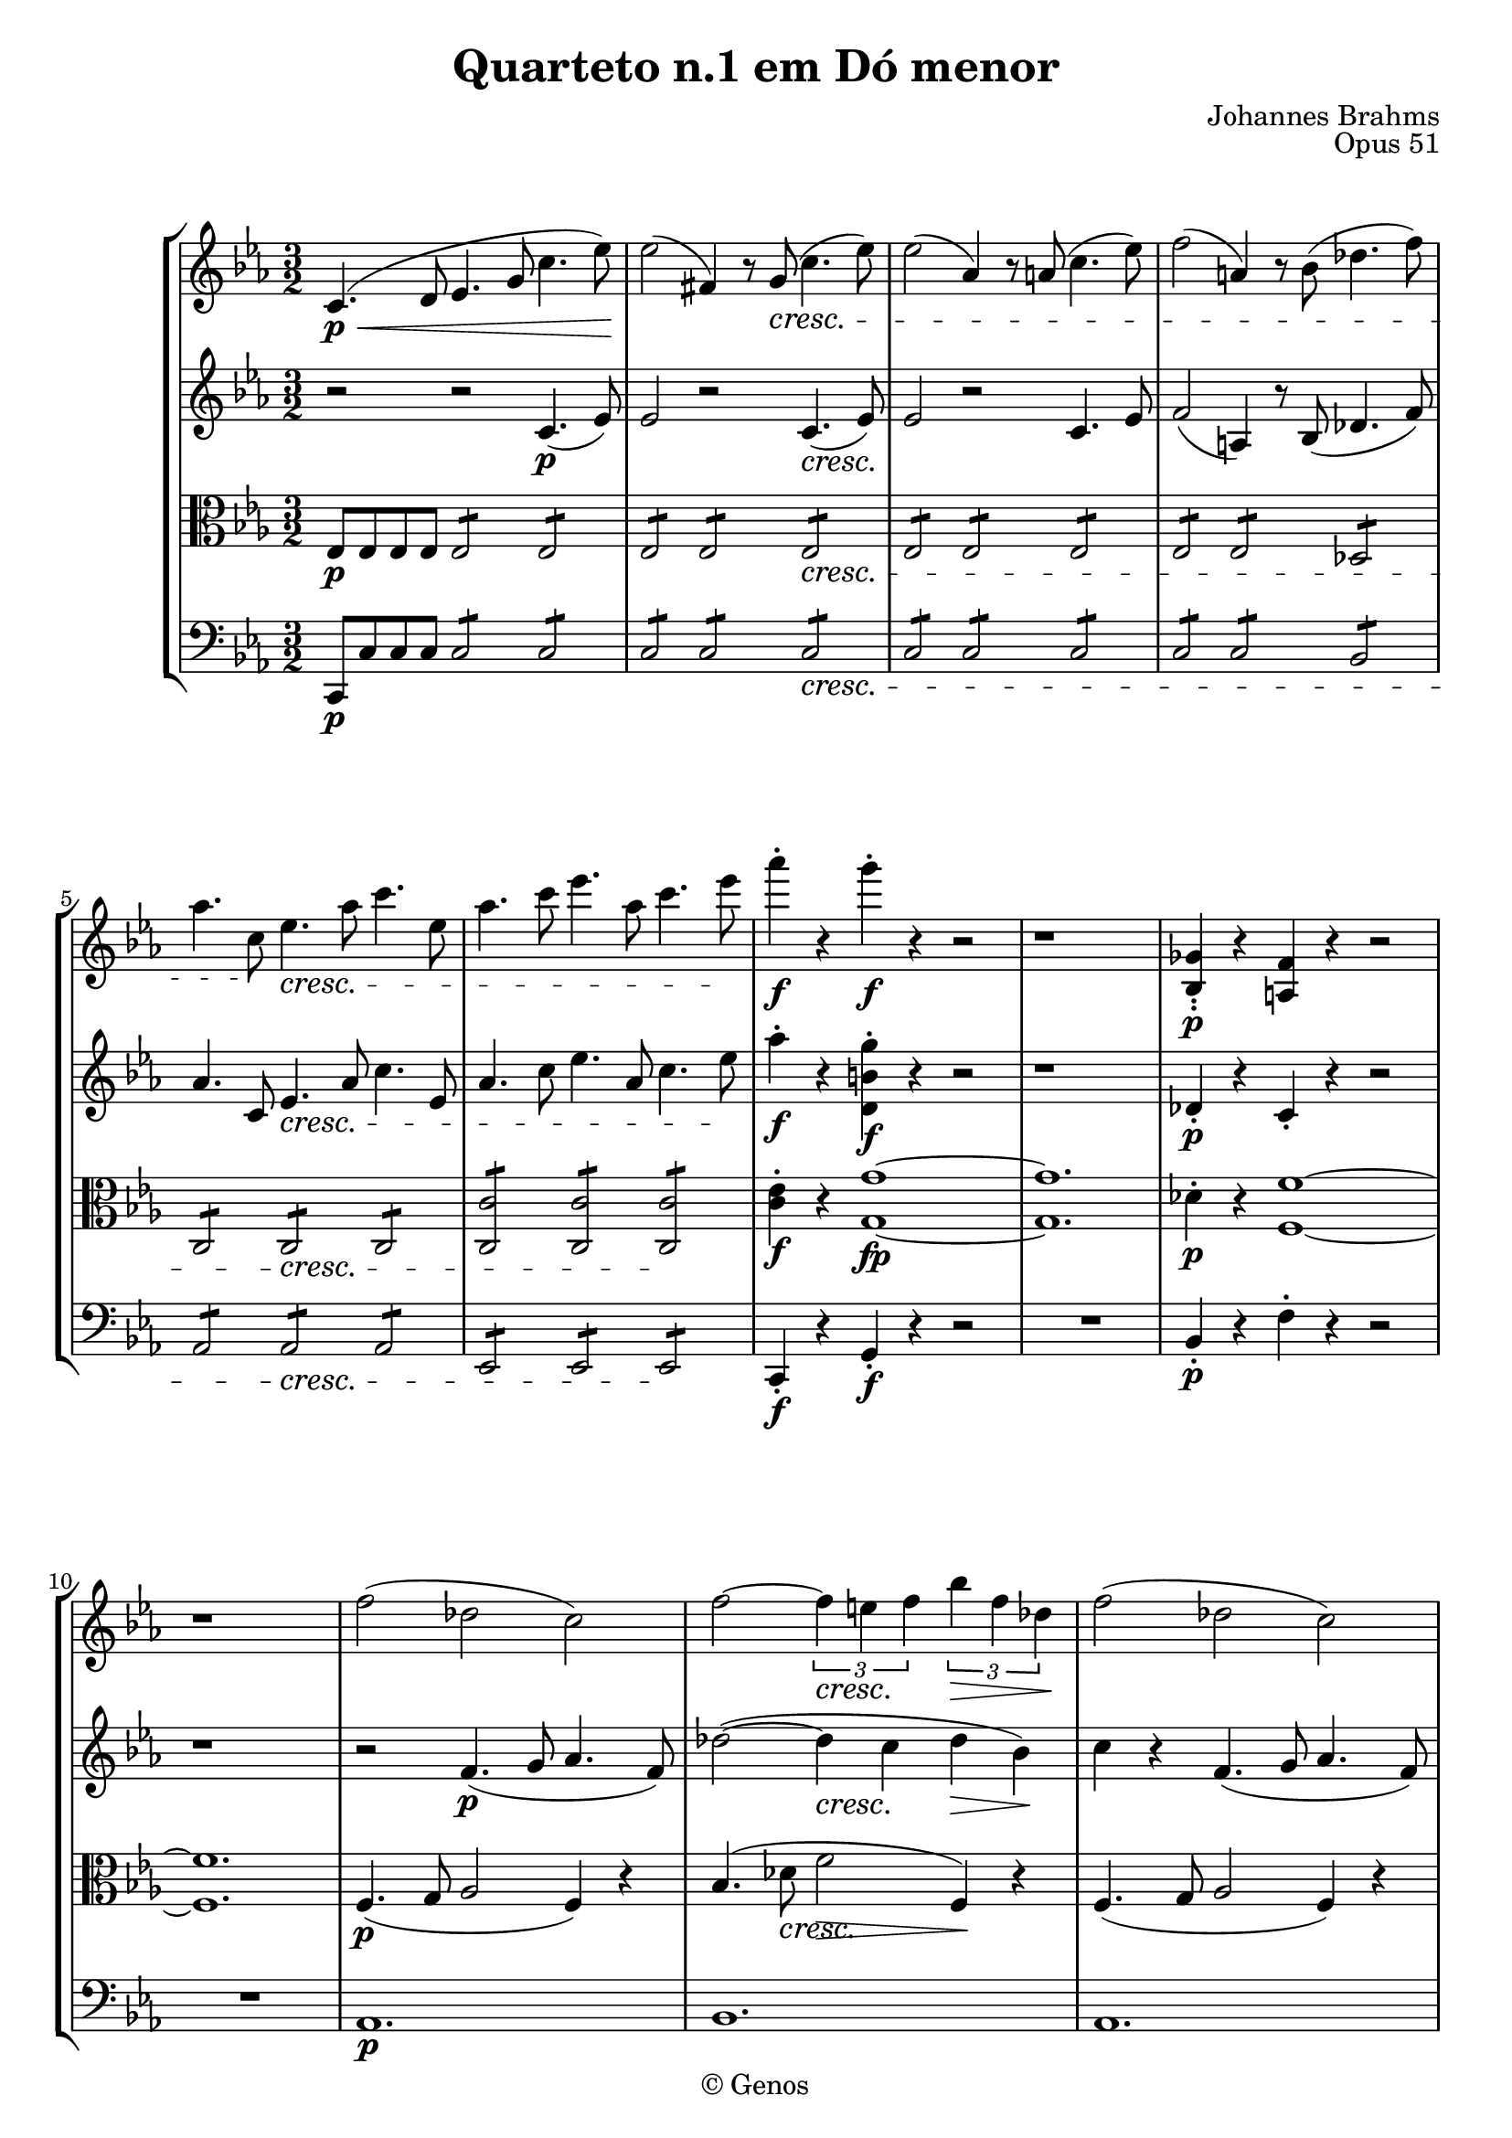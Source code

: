 \version "2.12.0"

%% comandos

%% para pizzicato use \pizz, para arco \arco
pizz = ^\markup{\italic{pizz.}}
arco = ^\markup{\italic{arco}}

global = {
  %% aqui as configurações globais (andamento, compasso, etc)
  \key c \minor
  \time 3/2
  \repeat volta 2 {
    s1*3/2*31
    \mark \default
    s1*3/2*26
    \mark \default
    s1*3/2*22
  }
  \alternative {
    {
      %% casa 1:
      s1*3/2*3
    }
    %% casa 2:
    {
      s1*3/2
    }
  }
  s1*3/2*3
  \bar "||"
  \key c \major
  s1*3/2*25
  \bar "||"
  \key e \major
  s1*3/2*21
  \bar "||"
  \key c \minor
  s1*3/2*40
  \mark \default
  s1*3/2*24
  \mark \default
  s1*3/2*30
  \bar "||"
  \time 2/2
  s1*2/2*37
  \bar "|."
}

violinoum= { 
  \relative c' {

    c4. \p \< (d8 ees4. g8 c4. ees8) \!
    ees2 (fis,4) r8 \crescTextCresc g \< (c4. ees8)
    ees2 (aes,4) r8 a (c4. ees8)
    f2 (a,4) r8 bes (des4. f8)
    aes4. c,8 \! ees4. \< aes8 c4. ees,8 
    aes4. c8 ees4. aes,8 c4. ees8 \!
                                %7	
    aes4-. \f r4  g-. \f r4 r2  
    r1 s2
    <bes,,,-. ges'-.>4 \p r4 <a f'>4 r4 r2 
    r1 s2
    f''2 (des c)
    f2 ~ \times 2/3 {f4 \< e f \!} \times 2/3 {bes4 \> f des \!}
    f2 (des c)
    f2 ~ \times 2/3 {f4 \< e f \!} \times 2/3 {d'4 \> b f \!}	%15
    e1. \p 
    (f1.
    e1. 
    ees1. 
    d2) r2 r2
    r1 s2 
    r1 s2
                                %22
    r2 r2 r8 aes, g b
    c \< d ees fis g b c d ees g b c \!
    ees-. \f ees,-. ees-. ees'-. ees ees, ees ees' ees ees, ees ees'
    ees ees, ees ees' ees ees, ees ees' \crescTextCresc ees \< ees, ees ees'
    des des, des des' des des, des des' des des, des des'
                                %27 
    c ees, ees c' c ees, ees c' c ees, ees c' 
    ces ees, ees ces' ces ees, ees ces' ces ees, ees ces' 
    <ces-. ees,>4 r8 g, bes4. ees8 g4. bes,8
    ees4. ges8 bes4. ees,8 ges4. bes8 
    ees4-. \f r4 d4-. r4 r4 r8 bes
                                %32	
    ges'4-. r4 f-. r4 r2
    r1 s2
    r4 bes,-. \p (r4 ges-. r4 ees-.)
    r8 d d ees f2 \< ~ (f8 \> ges \!) ges f 
    r8 ees ees f ges2 \< ~ (ges8 \> bes \!) bes aes
                                %37	
    r4 ges \< (bes ees des ges) 
    f (ees des ees des ces) \!
    bes \f (ges) ees (ces) bes' (ges) 
    ees (ces) bes' \> \((f) ees (c)\) \!
    bes8-. \p (aes-.) aes-. d-. d-. ces-. ces-. f-. f-. d-. d-. aes'-.
                                %42
    aes d, d ges ges ees ees bes' bes ges ges ees'
    ees4 (fes-.) (r des-. r bes-.)
    r ees-. (r ces-. r aes-.)
    r8  a \p a gis fis2 ~ (fis8 eis) eis fis
    r8 a a gis fis2 ~ (fis8 eis) eis fis
                                %47
    r8 \crescTextCresc cis'\< cis b a2 ~ a8 gis gis a \!		
    r8 \< cis cis b b a a gis gis a a gis \!
    gis-. \f a-. a-. gis-. gis a a gis gis a a gis
    gis a a gis gis a a gis gis a a gis
    gis a a gis gis a a gis gis \< a a gis
                                %52
    gis a a gis gis a a gis gis a a bes \!
    << {<bes bes,>2. d,,8 f f bes bes d} \\ \stemUp {d,4 \f} >> \stemNeutral
    d'8 f f bes bes4. (ees,8)  aes4. (ees8)
    aes4. (d,8) g4. (ees8) ces4. (aes8)
    g4. (bes8) ges4. (bes8) f bes bes d
                                %57		
    d f f bes bes4 d,,8 f f bes bes d 
    d f f bes bes4 ees4.-> (c8) aes4 ~
    (aes8 f) d'4. (bes8) g4. (ees8) c'4 ~
    (c8 aes) c4. (aes8) f4. (c8) aes4 ~ 
    (aes8 f) ees4 r2 r2
                                %62
    r2 r2 c' \p 
    (bes2. a4 bes) ees
    (c bes2 a4 bes4) ees ~
    (ees8 d ees a,) ~ a bes (ees g ~ g fis \< g) d ~
    d ees (a c ~ c) a (bes ees ~ ees cis d) g ~ \!
                                %67
    g e (f d ees \> c aes ees c aes ees c) \! 
    b \p (c d c ees aes c ees) d (ees f ees 
    bes' g aes f ges ees c a ges ees d c)
    bes (a gis a c ees ges c) bes (a gis a
    ees' g, ees g) f' (ees d ees g ees g, ees)
                                %72
    f (ees d ees ees' g, ees) g (f' ees d ees 
    g ees g, ees) f \< (ees d ees bes'2) ~ \!
    bes4 \> (aes g2 \! f2) 
    ees r2 r2 
    r1 s2
    r2 r2 bes'\< ~ 
    (bes4 \! \>  a g2 \! f)
                                %79
    ees r2 r2 
    r1 s2
    r2 r g ~ 
    (g4 f ees2 d)
    r2 r aes' \p ~
    aes2. (b4 c2 ~ 
    c4 d e2. gis4
    a2. b4 c2) ~ \key c \major
                                %84	
    c8 \p (a c a \repeat "tremolo" 2 {c8 a8} \repeat "tremolo" 2 {c8 a8)} 
    \repeat "tremolo" 2 {c8 (a8} \repeat "tremolo" 2 {c8 a8} \repeat "tremolo" 2 {c8 a8)} 
    \repeat "tremolo" 2 {d8 (bes8)} \repeat "tremolo" 2 {bes8 (f8)} \repeat "tremolo" 2 {f8 (d8)}
    \repeat "tremolo" 2 {f8 (d8} \repeat "tremolo" 2 {e8 c8} \repeat "tremolo" 2 {d8 b8)}
    a4. \< (b8 c4. e8 a4. c8) \!
    \crescTextCresc c2 \< (ees,4) r4 r2
                                %90	       
    bes4. (c8 d4. f8 bes4. d8) 
    f2-. e-. <gis,-. b, e,> 
    <a-. c, e,>4 \! \f r e4. c8 a4 r4     
                                %adicionar o marc.
    a'4. b8 c4 r a,4. b8 
    c4 r4 r2 r2 
    <g'-. c, e,>4. e8 c2 << {<b f'>2} \\ \stemUp {d,4} >> \stemNeutral
                                %96
    r e'4-. \p (r des-. r bes-.)
    r a'4-. (r f-. r e-.)
    r8 dis dis  \< e fis2 \! \> ~ (fis8 c) \! c  b
    r8 a a  \< b c2 \! \> ~ (c8 a) \! a  fis
    r2 b4. \f g8 e4 r4
                                %adicionar o marc.
                                %101
    g'1  \f a2 
    b4 r r2 r
    d4. b8 g2 c
    r4 b4-. \p (r aes-. r f-.)
    r e'4-. (r c-. r b-.) 
    r8 ais ais  \< b cis2 \! \> ~ (cis8 g) \! g  fis
                                %107		
    r8 e e  \< fis g2 \! \> ~ (g8 e) \! e  cis
    R1*3/2
    r8 f f  \< g aes2 \! \> ~ (aes8 f) \! f  d
    R1*3/2
                                %111
    r8 fis fis  \< gis a2 \! \> ~ (a8 fis) \! fis  dis \key e \major
    R1*3/2	
    a4. \p (\crescTextCresc b8 \< cis4. e8 a4. cis8)
    r8 fis \f fis   gis a2 ~ (a8 fis)  fis  d 
                                %115		
    r8 bis bis cis dis2   ~ (dis8 a)  a  gis 
    r8 fis fis gis a2   ~ (a8 fis)  fis  d
    r8 bis bis cis dis2   ~ (dis8 a)  a  gis 
    r8 cis \f  cis bis r8 gis' gis fis fis d d cis
                                %119 
    r8 fis fis eis r8 cis' cis b b g g fis
    r8 a a gis r8 fis fis e r8 dis dis cis
    cis d d fis fis cis cis e e bis bis dis
    fis4. \f gis8 a2 r2
    b4. cis8 d2 r2
                                %124
    dis4. e8 eis4. fis8 fisis4. gis8
    gis2 ~ gis8 a a gis gis2 ~
    gis8 a  a gis gis2 ~ gis8 a a gis
    \crescTextCresc gis4. \< (a8) a4. (gis8) gis4. (a8)
    a4. \< (gis8) gis4. (b8) b4. (a8) 
                                %129
    a8-. \f fis-. fis-. e-. r4 a,,8 fis fis e r4
    a''8 e e d r4 a,8 e e d r4 
    a'''8 d, d cis r4 a,8 d, d cis r4 
    a'''8 cis, cis bis r4 a,8 cis, cis bis r4 \key ees \major
                                %133
    r2 c4. \p (d8 ees2)
    r2 c4. (d8 ees2)
    r2 c1 
    (d1 ees2) ~
    ees2 ~ ees4.  \< (aes8 c4. ees8 \!)
    \crescTextCresc ees2 \< (fis,4) r8 g (c4. ees8)
    ees2 (aes,4) r8 a8 (c4. ees8)
    
                                %140	
    f2 (a,4) r8 bes8 (des4. f8)
    aes4. c,8 ees4. aes8 c4. ees,8
    aes4. c8 ees4. aes,8 c4. ees8
    aes4-. \f r4 ees-. r4 r2
    R1*3/2
    <g,,-. b,>4 \p r4 <fis-. ais,>4 r4 r2	    	
    R1*3/2
    e4-. \pizz r4 d-. r4 r2 		
    R1*3/2
                                %149
    r4 fis r4 g r4 a
    r4 g r4 ees r4 d
    g'2 \arco (ees d)
                                %colocar espress. 			
    g ~ (\times 2/3 {g4 \< fis g \! } \times 2/3 {c4 \> g ees \!)} 
    g2 (ees d)
                                %colocar arco e espress. 			
    f ~ (\times 2/3 {f4 \< e f \! } \times 2/3 {d'4 \> b f \!)}
    e1. \p (
                                %156		
    f
    e
    \dimTextDim e,4. \> (f8 g2 e)
    f2  \> (a,1 \!)
    R1*3/2
    R1*3/2
    g'2 \p (\crescTextCresc e \< des)	
    c1 ~ (c8 des c e \<)
                                %161
    f g aes b c e f g aes b c f 
    d \f d, d d' d d, d d' c c, c c'
    ces ces, ces ces' ces ces, ces ces' bes \crescTextCresc bes, \< bes bes'
    bes bes, bes bes' bes bes, bes bes' ees ees, ees ees'
    des des, des des' des des, des des' des des, des des'
                                %169
    des des, des des' des des, des des' des des, des des'
    <des des,>4 r8 c,,8 ees4. aes8 c4. ees,8
    aes4. c8 ees4. aes,8 c4. ees8
    aes4-. r4 g-. r4 r4 r8 ees8
    c'4-. r4 b4-. r4 r2
    R1*3/2
                                %175    
    r4 g4-. \p ( r4 ees-. r4 c-.)
    r8 b b \< c d2 \> ~ (d8 ees \!) ees d
    r8 c c \< d ees2 \> ~ (ees8 g \!) g f
    r4 ees (g c \< bes ees)
    d (c bes c bes aes)
                                %180
    g \f (ees c aes) g'  
    (ees c aes)  g' \> (d c a)
    g8 \p (f)  f-. b-. b aes aes d d b b f'
    f b, b ees ees c c g' g ees ees c'
    c4 (des-.) (r bes-. r g-.)
                                %185
    r c-. (r aes-. r f-.)
    r8 ges \p ges f ees2 ~ (ees8 d) d ees
    r8 ges ges f ees2 ~ (ees8 d) d ees
    r8 \crescTextCresc bes' \< bes aes ges2 ~ (ges8 f) f ges
    r8 bes \< bes aes aes ges ges f f ges ges f \!
                                %190
    eis-. \f fis-. fis-. eis-. eis fis fis eis eis fis fis eis
    eis fis fis eis eis fis fis eis eis fis fis eis
    eis fis fis eis eis fis fis eis eis fis fis eis
    eis \< fis fis eis eis fis fis eis eis fis fis g \!
    << {<g b,>2. b,,8 d d g g b} \\ \stemUp {d,4 \f s4 s1} >> \stemNeutral
                                %atenção na linha acima
                                %195
    b'8 d d g g4. (c,8) f4. (c8)
    f4. (b,8) e4. (c8) aes4. (f8)
    e4. (g8) ees4. (g8) d g g b
    b d d g g4 b,,8 d d g g b
    b d d g g4 c4.-> (a8) f4 ~ 
                                %200
    (f8 d) b'4. (g8) e4. (c8) a'4 ~
    (a8 f) a4. (f8) d4. (a8) f4 ~
    (f8 d) c4 r2 r2
    r2 r2 a'2 \p 
                                %colocar o dolce
    (g2. fis4 g) c ~ 
                                %205	
    (c b c fis, g) c ~
    c8 (b c fis, ~ fis g c e ~ e dis e) b ~
    b (a fis' a ~ a \< fis g c ~ c ais b e) ~
    e (cis d b  c \p a f c a f d a)
    gis (a b a c f a c b c d c)
                                %210
    g' (e f d ees d a fis ees c b a)
    c ( ees fis a c ees fis a) g (fis eis fis
    c' e, c e) d' (c \< b c e c e, c \!)
    d (c b d c' e, c e) d' (c b c
    e c e, c) d (c b c g'2) ~ 
                                %215
    g4 \> (f e2 \! d)
    c2 r2 r2
    R1*3/2
    r2 r2 g'2 \< ~
    (g4 \> f \! e2 d2)
    c2 r2 r2
    R1*3/2
    r2 r2 g2 \p ~
                                %adicionar o piú		
    (g4 f ees2 d) \time 2/2
                                %224
    r4 \p des4-. (r4 bes4-.)
                                %adicionar crescendo ed agitato
    r4 aes'-. (r4 f4-.)
    r8 b b c d2 ~
    d8 \< ees ees f f g aes g
    r4 des4-. \p (\crescTextCresc r4 \< bes4-.)
    r4 aes'4-. (r4 f4-.)
    r8 b b c d2 ~
                                %231 
    d8 \< ees ees f f g aes g
    g2 \f g,
    c,4. d8 e g c e
    <a a,,>2 <c, a,>2
    f,4. g8 a c f a
    c4-. c \f (des c
    bes aes f des)
                                %238
    r4 c2 (ees,4)
    r4 aes'2 (b,4)
    r4 c (des c
    bes aes f des)
    r4 c2 (ees,4) 
    r4 aes'2 (b,4)
                                %244 ao 260 - À partir daqui cada linha representa os acordes ligados e estão escritos em "duas vozes".		
    r2 << {<c e,>2 ~ <c e,>4 b4 \rest 
            <c f,>2 ~ <c f,>4 b4 \rest 
            <des f,>2 ~ <des f,>4. ees8 \< f a des f \! e4 b,4 \rest
            <c e,>2 ~ <c e,>4 b4 \rest <c f,>2 ~ <c f,>4 b4 \rest 
            <des f,>2 ~ <des f,>4. ees8 \< f a des f \! e4 b,4 \rest 
            <c' e,>2 ~ \dimTextDim <c e,>4 \> b,4 \rest \!
            <g' c,>2 ~ <g c,>4 b,4 \rest 
            <c e,>2 ~ <c e,>4 b4 \rest 
            <g g,>2 ~ <g g,>4 b4 \rest 
            <e, g,>2 ~  <e g,>4 b'4 \rest 
            g,2 ~ g4 b'4 \rest  
            g,2 ~ g4 b'4 \rest  b2 \rest 
            << <c c'>1 ^\fermata { s4 \p s4\< s4\! \> s4\! } >> }
          \\ \stemUp { g,4 \fz s4 s2 
                       a4 \fz s4 s2 
                       aes4 \fz s4 s1 s2 
                       g4 \fz s4 s2 
                       a4 \fz s4 s2 
                       aes4 \fz s4 s1 s2 
                       g'4 \fz s4 s2 
                       e4 s4 s2 
                       g,4 s4 } >>
    
    
  }	
}

violinodois= { 
  \relative c' {
    
    r2 r2  c4. \p (ees8) 
    ees2 r2 \crescTextCresc c4. \< (ees8) \! 
    ees2 r2 c4. ees8
    f2 (a,4) r8 bes (des4. f8)
    aes4. c,8 ees4. \< aes8 c4. ees,8 
    aes4. c8 ees4. aes,8 c4. ees8 \!
                                %7	
    aes4-. \f r4  <g-. b, d,>4 \f r4 r2  
    r1 s2
    des,4-. \p r4 c4-. r4 r2 
    r1 s2
    r2 f4. \p (g8 aes4. f8)
    des'2  ~ (des4 \< c \! des \> bes \!)
    c r4 f,4. (g8 aes4. f8) 
    d'2 (cis4 \< d4 \! f \> b, \!)
                                %15
    c2 (aes g)
    c2 ( ~ \times 2/3 {c4 \< b c \!} \times 2/3 {f4 \> c aes ) \!}
                                %Ligadura de frase em quiálteras?		
    c2 (aes g)
    c2 ( ~ \times 2/3 {c4 \< b c \!} \times 2/3 {a'4 \> ees c ) \!}
    b2 (\dimTextDim g \> fis \!)
    r1 s2
    r1 s2
                                %22
    r2 r2 r8 aes, g b
    c d ees c g b c d ees g b c
    <c a'>2:8 <c a'>2:8 <c g'>2:8
    <c fis>2:8 <c fis>2:8  <c f>8 <c f>8 <c f>8 c'
    <c c,>2:8 <c c,>2:8 <bes bes,>2:8	 	  
                                %27
    <c, aes>2:8 <c aes>2:8 <c aes>2:8
    <ces aes>2:8 <ces aes>2:8 <ces aes>2:8
    <ces-. aes>4 r8 g, bes4. ees8 g4. bes,8
    ees4. ges8 bes4. ees,8 ges4. bes8 
    ees4-. \f r4 d4-. r4 r4 r8 bes 
                                %32	
    <ges-. ees'>4 r <f-. d'> r4 r2
    r4 ces'-.  \p (r aes-. r f)
    r4  ges-. (r4 ees-. r4 c-.)
    r8 f f ges aes2 \< ~ (aes8 \> bes \!) bes aes 
    r8 ges ges aes bes2 \< ~ (bes8 \> ges \!) ges f
                                %37	
    r4 ees2 \< (bes'4 ges' bes) 
    aes (ges) f (ges) f (ees) 
    des \f (bes) ges (ees) des' (bes) 
    ges (ees) des' \> (bes) a (ees) \! 
    d \p (d-. r d-. r d-.)	
                                %42
    r ges-. (r ees-. r ees-.)
    r bes'-. (r bes-. r fes-.)
    r ees-. (r aes-. r ees'-.)
    r8 dis  \p dis dis dis cisis cisis dis dis bis bis cis
    r8 c c c c b b c c b b c
                                %47		
    r8 \crescTextCresc cis \< cis cis cis bis bis cis cis2:8 \!
    cis2:8 \< cis2:8 cis2:8 \!
    r4 <d \f a d,>4 r4 fis, (a d)
    cis (<d, a' a'>4) r2 r4 f
    (a d cis a') r4 d, 
                                %52	
    (cis a') r d, (cis a')
    d,,8 \f f f bes <bes d,>1 ~
    <bes d,>2 c,8 ees ees bes' c,8 ees ees aes
    ces, d d aes' bes, ees ees g ces, ees ees aes
    bes, ees ees g c, ees ees ges d f f bes 
                                %57
    bes d d f f2 d,8 f f bes
    bes d d4. (c8) g4. (f8) c'4 ~
    (c8 bes) f4. (ees8) bes'4. (aes8) c4 ~
    (c8 aes) c4. (aes8) f4. (c8) aes4 ~ 
    (aes8 f') ees4. \> (f8) ees4. (f8)  ees4 ~
                                %62		
    (ees8 f) ees4. (f8) \! ees4. \p (f8)  ees4 ~
    (ees8 g) ees4. (f8) ees4. (g8)  ees4 ~		
    (ees8 f) ees4. (f8) ees4. (g8)  ees4 ~		
    (ees8 f) ees4. (g8) ees4. (g8) \< ees4 ~
    (ees8 a) ees4. (g8) d4. (bes'8)  d,4 \!
                                %67 
    d2 (e) \p r2
    r2 r2 c'2 \>
    (bes4) \! r4 r2 r2
    r2 r2 c, 
    (bes) a \< (bes)
                                %72
    c (bes) \! a-. \p
    (r2 bes-.) r2
    d1.
    << {ees1. ~ ees1. ~ ees1. (d)} \\
       {bes1. \p \< (c) \>  (bes) \!  ~ bes1.} >> 
                                %79
    << {ees1. ~ ees1. ~ ees1. (d)} \\
       {bes1. \< (c) \>  (c) \! ~ (b1.)} >> 
    <c ees>1. \p 
                                %ligar semibreve com nota anterior
    a' ~ 
    a ~
    a ~ \key c \major
                                %84
    a8 \p (c a c \repeat "tremolo" 2 {a8 c8} \repeat "tremolo" 2 {a8 c8)} 
    \repeat "tremolo" 2 {a8 (c8} \repeat "tremolo" 2 {a8 c8} \repeat "tremolo" 2 {a8 c8)} 
    \repeat "tremolo" 2 {f,8 (d'8} \repeat "tremolo" 2 {f,8 d'8} \repeat "tremolo" 2 {d,8 bes'8)} 
    \repeat "tremolo" 2 {d8 (gis,8} \repeat "tremolo" 2 {c8 gis8} \repeat "tremolo" 2 {b8 gis8)} 
    \repeat "tremolo" 2 {c8 \< (a8} \repeat "tremolo" 2 {c8 a8} \repeat "tremolo" 2 {c8 a8 \! ) } 
    \crescTextCresc \repeat "tremolo" 2 {c8 \< (a8} \repeat "tremolo" 2 {c8 a8} \repeat "tremolo" 2 {c8 a8)} 

                                %90
    \repeat "tremolo" 2 {d8 (bes8} \repeat "tremolo" 2 {d8 bes8} \repeat "tremolo" 2 {d8 bes8)} 
    \repeat "tremolo" 2 {d8 (b8} \repeat "tremolo" 2 {e8 b8} <d-. e,>2 
    <c-. e,>4 \f r4 c4. a8 f4 r4
    r2 e4. c8 a4 r
    g'4. e8 c2 f 
    <e c'>4. c'8 a2 b 
                                %96
    r4 c4-. \p (r bes-. r g-.)
		r c4-. (r a-. r a-.)
		r8 fis fis  \< g a2 \! \> ~ (a8 fis) \! a fis
		r8 fis fis  \< g a2 \! \> ~ (a8 fis) \! fis  b,
		r2 g'4. \f e8 c4 r4
	     %adicionar o marc.
	%101
		r2 r2 e4. fis8
		g4 r4 c4. b8 a2
		<d, d' b'>4. g'8 e2 fis
		r4 d4-. \p (r f-. r d-.)
		r g4-. (r e-. r e-.) 
		r8 cis cis  \< d e2 \! \> ~ (e8 c) \! e  c
	%107
		r8 cis cis \< d e2 \! \> ~ (e8 c) \! c  fis,
		R1*3/2
		r8 d' d  \< ees f2 \! \> ~ (f8 d) \! d  g,
		R1*3/2
	%111
		r8 dis' dis  \< e fis2 \! \> ~ (fis8 d) \! d gis, \key e \major
		\crescTextCresc <cis, e>1. \p \< 
		cis4. (e8 a4. b8 cis4. e8)
		r8 d \f d a d2 ~ (d8 a) a  a,
	%115		
		gis4. (ais8 bis4. dis8 fis4. gis8)
		r8 a a a, d2 ~ (d8 a') a  a,
		gis4. (ais8 bis4. dis8 fis4. gis8)
		r8 a \f a dis, r8 cis cis cis' cis fis, fis a		
	%119
		r8 d d cis r8 fis, fis fis' fis b, b d
		r8 bis bis cis r8 a a ais r8 bis bis cis
		a fis fis a a e e gis gis fis fis gis,
		fis'4. \f gis8 a2 r2
		b4. cis8 d2 r2
	%124
		dis4. e8 eis4. fis8 fisis4. gis8
		<gis b,>2  ~ <gis b,>8 <a b,>8 <a b,>8 <gis b,>8 <gis b,>2  ~
		<gis b,>8 <a b,>8 <a b,>8 <gis b,>8 <gis b,>2  ~ <gis b,>8 <a b,>8 <a b,>8 <gis b,>8
		<< {\crescTextCresc gis4. \< (a8) a4. (gis8) gis4. (a8)\!} \\ {b,2 b b} >> 
		<< {a'4. \< (gis8) <gis b,>4. (gis,8) <gis' b,>4. \! (<a a,>8)} \\ {b,2 s1} >> 
           %revisar linha acima
	%129
		<a' a,>4-. \f r8 a8-. fis-. e-. e-. r r a, a' a
		<a a,>4-. r8 a8 e d d r r a a' a
		<a a,>4-. r8 a8 d, cis cis r r a a' a		 
		<a a,>4-. r8 a  cis, bis bis r r2 \key ees \major
	%133
		r2 aes,4. \p (c8 c2)
		r2 aes4. (c8 c2)
		r2 aes1 
		(b1 c2) ~
		c2 ~ c4.  \< (aes8 c4. ees8 \!)
		\crescTextCresc ees2 \< r4 r8 g, (c4. ees8)
		ees2 (aes,4) r8 a8 (c4. ees8)
	%140 
		f2 (a,4) r8 bes8 (des4. f8)
		aes4. c,8 ees4. aes8 c4. ees,8
		aes4. c8 ees4. aes,8 c4. ees8
		aes4-. \f r4 <g b, d,>4-. r4 r2
		R1*3/2
		d,4-. \p r4 cis-. r4 r2
		R1*3/2		
		cis4-. \pizz r4 b-. r4 r2
	    	R1*3/2
	%149
		r4 a r g r d'
		r4 d r c \> r a
		g'4. \! \arco (aes8 g1) ~
	  	g4. (b8 c2 g) ~
		g4. (aes8 g2. c4)
		b4. (c8 d2 b)
		c2 (aes g)
            %adicionar espress. 
	%156
		c ~ (\times 2/3 {c4 \< b c \! } \times 2/3 {f4 \> c aes \!)} 
		c2 (aes g)
	 	bes ~ (\times 2/3 {bes4 \< a bes \! } \times 2/3 {g'4 \> e bes \!)}
		a2 \> (f e) \!
		R1*3/2
		R1*3/2
		R1*3/2
		c2 \p (\crescTextCresc bes \< g)
	%164
		aes8 \< g aes b c e f g aes b c f
		<f aes>2:8 \f <f aes>2:8  <f aes>2:8
		<f aes>2:8  <f aes>2:8 \crescTextCresc <f aes>2:8 \< 
		<f ges>2:8  <f ges>2:8  <ees ges>2:8
		<f aes,>2:8  <f aes,>2:8 <f aes,>2:8	
	%169
		<fes aes,>2:8  <fes aes,>2:8 <fes aes,>2:8
		<fes aes,>4-. r8 c,8 ees4. aes8 c4. ees,8	
		aes,4. c8 ees4. aes,8 c4. ees8
		<ees c'>4-. r4 <d b'>4-. r4 r4 r8 ees8
		<ees c'>4-. r4 <d b'>4-. r4 r2 
		r4 aes'4-. \p (r4 f-. r4 d-.)
	%175
		r4 ees4-. (r4 c'-. r4 a-.)
		r8 d, d \< ees f2 \! \> ~ (f8 g \!) g f
		r8 ees ees \< f g2 \! \> ~ (g8 ees \!) ees d
		r4 c2 (g'4 \< ees' g)
		f ( ees d ees d c) 
	%180  
		bes \f ( g ees c) bes' ( g 
		ees c) bes' \> ( g fis c)
		b \p b-. (r4 b-. r4 b-.)
		r4 ees-. (r4 c-. r c-.)
		r4 g'-. (r4 g-. r4 des-.)
	%185
		r4 c-. (r4 f-. r4 c'-.)
		r8 c \p c c c b b c c a a b 
		r8 a a a a gis gis a a gis gis a
		r8 \crescTextCresc bes \< bes bes bes a a bes bes2:8
		bes2:8 \<  bes2:8  bes2:8 \!
	%190
		r4 <b fis b,>4 \f r4 dis,4 (fis b)
		ais ( < d, b' fis' >4 ) r2 r4 d 
		(fis b, ais fis') r4 b,
		(ais \< fis') r4 b (ais fis') \!
		b,,8 \f d d g <g b,>1 ~
	%195
		<g b,>2 a,8 c c g' a, c c f
		aes, b b f' g, c c e aes, c c f
		g, c c e a, c c ees b d d g
		g b b d d2 r4 b,8 d
		d g g b c4.-> ( a8) f4.-> ( d8)
	%200
		b'4.-> (g8) e4.-> (c8) a'4.-> (f8)
		a'4.-> (f8) d4.-> (a8) f4.-> (d8)
		<d f>4 \dimTextDim <d f>4-. \> ( r4 <d f>4-. r4 <d f>4 )
		r4 \> <d fis>4 r4 <d fis>4 r4 <d a'>4 \p
	    %adicionar o p dolce
	    	r4 <g e>4 r4 <fis d>4 r4  <g e>4
	%205
		r4 <a d,>4 r4 <fis d>4 r4 <g e>4
		r4 <fis d>4 r4 <g e>4 r4 fis
		r4 a4 \< r4 g r g 
		f2-. \p (f2-.) r2
		r2 r2 a2 
	%210
		(g4) r4 r2 r2 
		r2 r2 <c c,>2 ~
		<c c,>2 <c c,>1 \<
		<c c,>1 <c e,>2-. \p 
		_(r2 <e, c>2-.) r2	
	%215
		<g b,>1. \p
		<< { << g1. ({ s2 s4 \< s4 s4 s4 \!} >> a1.) (g)  ~ g } \\ {c,1. ~ << c1. ~ { s4 \> s4  s4\!} >> c1. (b) } >>
		<< c1. ~ { s4 \p s4 s4 \< s4 s4 s4 \!} >> << c1. ~ { s4 \> s4  s4\! s4} >> c1. (b1.) \time 2/2	
	    %adicionar o piú 
	%224
		r4 \p \crescTextCresc bes4-. \< ( r g-.)
	    %adicionar o crescendo ed agitato	
		r4 c4-. ( r c-.)
		r8 d d ees f aes, aes'4 ~
		aes8 \< g g f f <d b'>8 <d b'>8 <d b'>8 \!
		r4 <e g,>4-. \p (\crescTextCresc r4 \< <g g,>4-.)
		r4 <aes c,>4-. (r4 <aes f>4-.) 
		r8 d d ees f aes, aes'4 ~
	%231
		aes8 \< g g f f <d, b'>8 <d b'>8 <d b'>8 
		<e c'>1:8 \f 
		c4. d8 e g c e
		<f a,>1:8 
		f,4. g8 a c f a 
		<f aes>1:8 \f
		<f des>1:8	
	%238
		<ees c>1:8
		<d b>1:8
		<f aes,>1:8
		<aes, f>1:8
		<g ees>1:8
		<d b>1:8
		c2:8 bes2 \fz ~ 
		bes8 bes8-. bes8-. bes8-. a2 \fz ~
	%246
		a8 a-. a-. a-. aes2 \fz ~
		aes8 aes8-. aes8-. aes8-. des2:8
		c2:8 bes2 \fz ~
		bes8 bes8-. bes8-. bes8-. a2 \fz ~
		a8 a-. a-. a-. aes2 \fz ~
		aes8 aes8-. aes8-. aes8-. des2:8
	%252
		<c e>1:8
		\dimTextDim <c e>1:8 \>
		\times 2/3 { <c e>4-. <c e>4-. <c e>4-. } \times 2/3 { <c e>4-.
<c e>4-. <c e>4-. }
		\times 2/3 { <c e>4-. <c e>4-. <c e>4-. } \times 2/3 { <c e>4-. 
<c e>4-. <c e>4-. }
		c4-. c4-. c4-. c4-.
		c4-. c4-. c4-. c4-.
		c4-. r4 r2
		c4-. r4 r2
		<< <g' e'>1 ^\fermata { s4 \p s4\< s4\! \> s4\! } >> 
		

 }
}

viola= { 
	\clef alto 		
	\relative c {
	 	
		ees8 \p ees8 ees ees ees2:8 ees 2:8
		ees2:8 ees2:8 \crescTextCresc ees2:8 \< 
		ees2:8 ees2:8 ees2:8
		ees2:8 ees2:8 des2:8
		c2:8 c2:8 \< c2:8
		<c c'>2:8 <c c'>2:8 <c c'>2:8 \!
	%7
		
		<c'-. ees>4 \f r <g g'>1 \fp ~ 
		<g g'>1. 
		des'4-. \p r <f f,>1 ~ 
		<f f,>1. 
		f,4. \p (g8 aes2 f4) r
		bes4. (des8 \< f2 \> f,4) \! r
		f4. (g8 aes2 f4) r
		b4. \< (d8  f2 \> f,4) \! r
	%15
		g4. (b8 c2) r2
		r2 aes (c)
		g4. (b8 c2) r2
		r2 a (c)		
		g4 r4 r2 r2
		\dimTextDim b \> (g fis)
		r2 fis r2
	%22
		g \< (ees d) \!
		c4. \< (d8 ees4. g8 c4. ees8) \!
 		ees2 \f (fis,4) r8 g (c4. ees8)
		ees2 (aes,4) r8 \crescTextCresc a \< (c4. ees8)
		f2 (a,4) r8 bes (des4. f8)
	%27		
		aes4. c8-. \sf aes4. ees8-. c4. aes'8-. \sf 
		ees4. ces8-. aes4. ees'8-. \sf  ces4. aes8-.
		ees4-. r <bes' g'>2:8 <bes g'>2:8 
		<bes ges'>2:8 <bes ges'>2:8 <bes ees,>2:8 
		<a-. ges'>4 \f r <bes-. f'>4 r r2
	%32
		<a-. a'>4 r  bes8-. \fp bes'-. bes-. bes,8-. bes8-. bes'-. bes-. bes,8-.
		bes8 aes' aes bes,8 bes8 f' f bes,8 bes8 d d bes8 
		bes8 ees ees bes8 bes8 ges' ges bes,8 bes8 a' a bes,8 
		bes8 bes' bes bes,8 bes8 bes' bes bes,8 bes8 bes' bes bes,8
		bes8 bes' bes bes,8 bes8 bes' bes bes,8 bes8 bes' bes bes,8
	%37
		ges' bes bes ges ees \< ges es ees ges des des ges
		aes,8 aes' aes aes,8 aes8 aes' aes aes,8 aes8 aes' aes aes,8 \!
		ges'8 ges, ges ges'8 ges8 ges, ges ges'8 ges8 ges, ges ges'8
		ges8 ges, ges ges'8 f8 \> f, f f'8 f8 f, f f'8 \!
		bes,4 \p f'-. r f-. r ces'-.
	%42
		r bes-. (r bes-. r ges-.)
		r g-. (r g-. r bes-.)
		r8 g,-. g-. ces-. ces-. aes-. aes-. ees'-. ees-. ces ces aes' 
		c,1 \p cis 2
		d1 dis 2  
	%47		
		\crescTextCresc e \< eis fis
		g \< e g, \!
		r4 fis \f (a d cis fis)
		e (a,) r f (a d
	%51 e 52	
		cis ) << {a'2 a a4 ~ a a2 a2 s4  } \\ {f e d cis f (e) d (cis) f (e) a,} >>  
	%53   
	        d,8 \f f f bes <bes f'>1 ~
	    	<bes f'>2  ees4 (c) ees4 (c)	
		d4 (ces) ees4 (bes) ees4 (ces)
		ees4. (bes8)  a c c ees, bes' d d  f 
	%57
		f bes bes d d2. \clef treble d,8 f
		f bes bes d ees4.-> (c8) aes4.-> (f8)
		d'4.-> (bes8) g4.-> (ees8) c'4.-> (aes8) \clef alto
		c4.-> (aes8) f4. (c8)  aes4. (f8)
		<f aes>4 \dimTextDim <f-. aes>4 \> (r <f-. aes>4 r <f-. aes>4)  
	%62
		r <f a>4 r <f a>4 \! r <f c'>4 \p	  
		r <g bes>4 r <f a>4 r <g bes>4
		r <f c'>4 r  <f a>4  r <g bes>4 
		r <f a>4 r <g bes>4 r a	\<	
		r c r bes r bes \!
	%67
		<aes-. aes'>2  (<aes-. aes'>2) \p  r2
		R1*3/2
		<bes-. f'>2  (<a-. c>2) r2
		r2 r2 ees' ~ 		
		ees ees,1 \< 
	%72
		ees \! \< ees2-. \p 
		(r2 f-.) r2
		aes1.
		g2 \p \<(ges1) \! ~
		ges1. \> 
		f1. \! ~
		f2 (bes aes)
	%79
		g (fis1 \<
		a1.) \! 
		(g1. ~ g1.)
 		a1. \p
	     %ligar semibreve com nota anterior
		<< {c1. _~ c1. } \\ 
		{ees1. ^(e1.)
		 ^~ e1. } >>  \key c \major
	%84	
		a,4. \p (b8 \< c4. e8 a4. c8 \!)
		c2 \> (ees,4 \!) r r2
		bes4. \p (c8 \< d4. f8 bes4. d8 \!)
		d2 \> (gis,4 \!) r r2 
		\repeat "tremolo" 2 {a,8 \< (c8} \repeat "tremolo" 2 {a8 c8} \repeat "tremolo" 2 {a8 c8 \!)} 
		\crescTextCresc \repeat "tremolo" 2 {f,8 \< (c'8} \repeat "tremolo" 2 {f,8 c'8} \repeat "tremolo" 2 {f,8 c'8 )} 
	%90
		\repeat "tremolo" 2 {f8 (d8} \repeat "tremolo" 2 {f8 d8} \repeat "tremolo" 2 {f8 d8)} 	
		\repeat "tremolo" 2 {b'8 (gis8} \repeat "tremolo" 2 {b8 e,8)} e2-.
		a,4. \f b8 c4 r a'4. c8
	    %colocar o marc.
		c4 r c,4. a8 f4 r
		c'4. c8  a2 b
		c4 r r2 r2
	%96
		c,8-. \p c'-. c-. c,-. c8-. c'-. c-. c,-. c8-. c'-. c-. c,-. 
	        c8 c' c c,  c8 c' c c,    c8 c' c c,
		b' c c b b c c b b dis dis c
		b c c b b e e b b dis dis b 
		r2 r e4. \f gis8
	%101
		g4 r b,4. g8 e4 r
		<d g d'>4. b'8 g2 c
		b4 r r2 r2 
		g8 \p g' g g, g g' g g, g g' g g, 
		g g' g g, g g' g g, g g' g g, 
		fis fis' fis fis, fis fis' fis fis, fis fis' fis fis,
	%107
		fis fis' fis fis, fis fis' fis fis, fis fis' fis fis,
		fis fis' fis fis, fis fis' fis fis, fis fis' fis g
		g, g' g g, g g' g g, g g' g g, 	
  		g g' g g, g g' g g, g g' g gis 	
	%111		
		gis, gis' gis gis, gis gis' gis gis, gis gis' gis gis, \key e \major
		gis \p \crescTextCresc gis' \< gis gis, gis gis' gis gis, gis gis' gis gis,
		a e' e e, e e' e e, e e' e a,
		a \f a' a a, a a' a fis fis d' d f, 
	%115
		fis gis gis fis fis gis gis bis, bis dis dis gis, 
		a a' a a, a a' a fis fis dis' dis fis, 
		fis gis gis fis fis gis gis bis, bis dis dis gis, 
		fis4. \f gis8 a2 r2
	%119
		b4. cis8 d2 r2
		fis4. e8 dis4. cis8 fis4. e8
		a4-. r4 cis,-. r4 gis4-. r4
		r8 cis-. \f cis bis r gis' gis fis fis d d cis
		r  fis fis eis e cis' cis b b g g fis
	%124
		r a a gis r b b a r cis cis b
		r d d cis cis2 ~ cis8 d d cis 
		cis2 ~ cis8 ~ d d cis cis2 ~ 
		\crescTextCresc cis8 \< (d) (d4 ~ d8 e,) (e4 ~ e8 d) d4 ~
		(d8 e,) e4 ~ (e8 d) d4 ~ (d8 e e4)
	%129
		< cis a'>4 \f r8 a''8-. fis-. e-. a,-. fis-. fis-. e-. cis-. cis-.  
	  %colocar o marc. acima
		fis4-. r8 a'8 e d a e e d fis fis
		e4-. r8 a'8 d, cis a d, d cis e e
		dis4-. r8 a''8 cis, bis a cis, cis bis cis cis \key ees \major
	%133
		c2:8 \p c2:8 c2:8
		c2:8 c2:8 c2:8
		c2:8 c2:8 c2:8
		c2:8 c2:8 c2:8
		c2:8 c2:8 \< <ees c'>2:8
		\crescTextCresc <ees c'>2:8 \<  <ees c'>2:8  <ees c'>2:8
		 <ees c'>2:8  <ees c'>2:8  <ees c'>2:8  
	%140
		<f c'>2:8  <f c'>2:8  <f bes>2:8
		<ees c'>2:8  <aes c>2:8  <aes c>2:8  
		<aes c>2:8 <aes c>2:8 <aes c>2:8 
		<ees c'>4-. \f r4 <g g'>1 \fp ~ 
		<g g'>1.
		d'4-. \p r4 <gis gis,>1 ~ 
		<gis gis,>1.
		e4-. r4 d1 ~ 
		d1.
	%149
		d2 (cis c
		bes aes fis)
		g4. (aes8 g1) ~
	    %adicionar arco.
		g4. (b8 c2 g) ~
		g4. (aes8 g1) ~
		g4. (a8 b2 g)
		g4. (b8 c1) ~
	%156
		c4 (g' aes f c f,)
		g4. (b8 c2) r2
		\dimTextDim  c4. \> (d8 e2 c)
		c,2. \> (d4 e) \! r4
		a2 \> (f e) \!
		r2 e2-_ r2
	     %colocar tenuto mais staccato
	 	g2 \p (\crescTextCresc e \< des)	
		<c c'>1. 
	%164
		f4. \< (g8 aes4. c8 f4. aes8) \!
		aes2 \f (b,4) r8 c8 (f4. aes8)
		aes2 (des,4) r8 d8 (\crescTextCresc f4. \< aes8)
		bes2 (d,4) r8 e8 (ges4. aes8)
		des4. f8-. \sf des4. aes8 f4. des'8-. \sf 
	%169
		aes4. fes8 des4. a'8-. \sf fes4. des8
		aes4-. r4 <ees c'>2:8  <ees c'>2:8
		<ees c'>2:8  <ees c'>2:8 <ees c'>2:8
		<ees c'>4-. r4 <aes g'>4-. r4 r4 r8 c8
		<c aes'>4-. r4 g8-. \fp g'-. g-. g,-. g-. g'-. g-. g,-.
		g g'g g,  g g'g g, g g'g g,
	%175
		g g'g g,  g g'g g, g g'g g,
		g g'g g,  g g'g g, g g'g g,
		g g'g g,  g g'g g, g g'g g,	
		ees' g g ees c ees ees c ees bes bes ees
		f, f'f f,  f f'f f, f f'f f,
	%180
		ees' \f ees, ees ees' ees ees, ees ees' ees ees, ees ees' 	
		ees ees, ees ees' d \>  d, d d' d d, d d'
		g,4 \p d'-. (r4 d-. r4 aes'-.)
		r4 (g-. r g-. r ees-.)
		r4 (e-. r e-. r g-.)		
	%185
		r8 e,-. e-. aes aes f f c' c aes aes f'
		a,1 \p  bes2 
		b1 c2
		\crescTextCresc des2 \< d e
		e \< cis e, \!
	%190
		r4 dis \f (gis b ais dis)
		cis ( fis) r4 d, (fis b 
		ais) d ( cis) b ( ais) d
		(cis) \< b (ais) d ( cis fis,)
		b8 \f ees, ees g <g d'>1 ~
	%195	
		<g d'>2 c4 (a) c (a)
		b (aes) c ( g) c (aes)
		c4. (g8) fis a a c, g' b b d 
		d g g b b2 b,8 d d g
		g b b4. (a8) e4. (d8) f4 ~
	%200
		(f8 d) d4. (c8) e4. (c8) a'4 ~
		(a8 f) a4. (f8) d4. (a8) f'4 ~
		(f8 d)\dimTextDim c4. \> (d8) c4. \> (d8) c4 ~
		(c8 d) c4. (d8) c4. (d8) c4 \p ~ 
	    %colocar p dolce
		(c8 e) c4. (d8) c4. (e8) c4  ~
	%205
		(c8 d) c4. (d8) c4. (e8) c4  ~
		(c8 d) c4. (e8) c4. (e8) c4  ~
		(c8 fis) c4. \< (e8) b4. (g'8) b,4 
		b2-. \p (c-.) r2 
		r2 r2 f2
	%210
		( <d g,>2-.)  (< c a >2-.) r2 
		r2 r2 a 
		(g) fis \< (g)
		a (g) fis-. \p 
		(r2 g-.) r2
	%215
		f'1. \p 
		e2 (ees1) ~ \<
		<< ees1. ({ s4 \> s4  s4\! s4} >>
		e1.)
		(d2) (f,1)
		<< {g2 \p ~ g1 \< } \\ \stemUp {e2 (ees1)} >>
	  % acima colocar o piú p
	  	<< { << a1. ({ s4 \> s4  s4\! s4} >> g1.) ~ g} \\ {ees1. ~ ees (d)} >>  \time 2/2
	 %224
		r4 \p \crescTextCresc e4-. \< (r4 e4-.)
		r4 f4-. (r4 aes4-.)
		r4 aes'-> ~ aes8 f f c
		b4-. \< aes2-> g4-.
		c,8 \p \crescTextCresc c' \< c c, c c' c c,
		c c' c c,  c c' c c,  
		c c' c c,  c c' c c,  
	%231
		c \< c' c c,  c c' c c,
		c4. \f d8 e g c e 
		<e g,>1:8
		f,4. g8 a c f a
		<f a>1:8
		<f aes>1:8 \f
		<f aes>1:8
	%238
		<ees c'>1:8
		<d f>1:8
		<c aes'>1:8
		<des f>1:8
		<g, ees'>2:8 c2:8
		g1:8 
		<c, c'>2:8 <c c'>2 \fz ~ 
		<c c'>8 <c c'>8-. <c c'>8-. <c c'>8-. <c c'>2 \fz ~
	%246
		<c c'>8 <c c'>8-. <c c'>8-. <c c'>8-. <des' f>2 \fz ~
		<des f>8 <des f>8-. <des f>8-. <des f>8-. <f, aes>2:8
		<c c'>2:8 <c c'>2 \fz ~ 
		<c c'>8 <c c'>8-. <c c'>8-. <c c'>8-. <c c'>2 \fz ~
		<c c'>8 <c c'>8-. <c c'>8-. <c c'>8-. <des' f>2 \fz ~
		<des f>8 <des f>8-. <des f>8-. <des f>8-. <f, aes>2:8
	%252
		<g g'>1:8 
		\dimTextDim <g g'>1:8 \>
		\times 2/3 {g4-. g-. g-.} \times 2/3 {g4-. g-. g-.}
		\times 2/3 {g4-. g-. g-.} \times 2/3 {g4-. g-. g-.}
		e4-. e4-. e4-. e4-.
		e4-. e4-. e4-. e4-.
		e4-. r4 r2
		e4-. r4 r2
		<< <e c'>1 ^\fermata { s4 \p s4\< s4\! \> s4\! } >>
		
	 

  }
}

violoncelo= { 
	\clef bass 		
	\relative c, {
	 	
		
	c8 \p c' c  c c2:8 c2:8
		c2:8 c2:8 \crescTextCresc c2:8 \< 
		c2:8 c2:8 c2:8 
		c2:8 c2:8 bes2:8
		aes2:8 aes2:8 \< aes2:8 		
		ees2:8 ees2:8 ees2:8 \! 
	%7
		c4-. \f r g'4-. \f r  r2
		R1*3/2
		bes4-. \p r f'4-. r r2 
		R1*3/2
		aes,1. \p
		bes1.
		aes1.
		g1.
	%15
		g2 ~ (g4. b8 c2)
		aes4. (c8 f2 aes,4) r
		g2 ~ (g4. b8 c2)
		fis,4. (b8 c2 fis,4) r
		g4. (a8 \dimTextDim b2 \> ~ b4. cis8)
		d2 \> ~ d4. e8 \! fis2
		r2 fis r2		
	%22
		g, \< (ees d) \!
		c4. \< (d8 ees4. g8 c4. ees8) \!
 		ees2 \f (fis,4) r8 g (c4. ees8)
		ees2 (aes,4) r8 \crescTextCresc a  \< (c4. ees8)
		f2 (a,4) r8 bes (des4. f8)
	%27		
		aes4. c8-. \sf aes4. ees8-. c4. aes'8-. \sf 
		ees4. ces8-. aes4. ees'8-. \sf ces4. aes8-.
		ees4-. r ees'1->
		ges,1.->
		ees4-. \f r4 bes'4-. r4 r2
	%32
		ees,4-. r4 bes'4-. r4 r2
		R1*3/2
		R1*3/2 
		\clef tenor bes''1 \p (d,2) 
		bes'2 (c, d) \clef bass
	%37
		ees ges, \< bes 
		des, f aes, \!
		bes \f ces des
		ees f \> f, \!
		bes4 \p (ces'-. r aes-. r f-.)	
	%42
		r bes-. (r ges-. r ees-.)
		r8 des-. des-. g-. g-. fes-. fes-. bes-. bes-. g g des' 
		des4 (ces-.) (r ees-. r ees-.) \clef tenor
		r8 fis \p  fis gis a2 ~ (a8 gis) gis a
		r8 fis fis gis a2 ~ (a8 gis) gis a 
	%47		
		r8 \crescTextCresc a \< a a a gis gis a a2:8
		a2:8 \< a2:8 a2:8 \!
		R1*3/2 \clef bass
		r4 f,,4 (a d cis f)
		e (a,) r f' \< (e a,)
	%52	       
		r f' (e a,) \! r2
		aes \f aes'1
		g2 g, f
		f' g aes 
		bes bes, bes'
	%57
		aes aes,2.. aes'8
		g4. g,8 c,4. c'8 f,4. f'8
	 	bes,4. bes8 ees,4. ees'8 aes,4. aes8
		f4 r8 aes' f4. (c8) aes4. (f8) 
		ces'4. ( \dimTextDim f,8) \> ces'4. (f,8) ces'4. (f,8)	
	%62
		c'4. (f,8) \! c'4. (f,8) a4. \p (f8)
		bes4. (f8) c'4. (f,8) bes4. (ees,8)
		a4. (f8) c'4. (f,8) bes4. (ees,8)
		c'4. (f,8) bes4. (ees,8) c'4. \< (c,8)
		ees'4. (d,8) d'4. (g,8) g'4. \! (bes,8)			
	%67
		bes'2-. (c,-.) \p r2
		R1*3/2
		d2-. (ees-.) r2
		R1*3/2
		r2  c2-. \< (bes-.) \!
	%72
		a \< (bes) \! c-. \p
		(r2 bes-.) r2 
		bes1. 
		ees,4. \p  \< (f8 ges4. bes8 ees4. ges8) \!
		ges2 \> (a,4) \! r4 r2
	        bes2 \pizz r2 r2		 
	        bes2 r2 r2
	%79
		ees,4. \arco \< (f8 ges4. bes8 ees4. fis8) \!
	     	fis2 \> (fis,4) \! r4 r2
	        g2 \pizz r2 r2		 
	        g2 r2 r2
		fis'2 \p (fis,4) r4 r2
 		f'2 (f,4) r4 r2
		e'1 (c2 ~
		c2) aes1 \key c \major
	%84
		e1. \p 
		f
		d
		e
		e \< 
		\crescTextCresc f4. \< (g8 a4. c8 f4. a8)
	%90
		d,,1.
		e4. fis8 gis4. b8 e4 r
		a,4-. \f r r2 r2
		c,1 d2
            %colocar o marc.
		e4 r f'4. e8 d2
		c4 r f'4. e8 d2
	%96		
		r2  c,,4 \pizz \p r4 e r
	   	r2 f4 r4 a4 r4
		b4 r4 r2 r2
		b4 r4 r2 r2 \arco
		e4. \f fis8 g4 r4 r2
	    %colocar o marc.
	%101
		e4. fis8 g4. e8 c4 r4
		b4. g8 e2 fis
		g4 r4 c'4. b8 a2
		r2  g,4 \pizz \p r4 b r
		r2  c4 r4 e r
		fis4 r4 r2 ais4 r4
	%107 
		fis4 r4 r2 r2 
		d,4. \arco \p \< (fis8 b4. d8 fis4. g8 \!)
		g2 \> (b,4 \!) r4 r2
		ees,4. \< (g8 c4. ees8 g4. gis8 \!)
	%111
		gis2 \> (bis,4 \!) r4 r2  \key e \major
		e,4. \p ( \crescTextCresc fis8 \< gis4. cis8 e4. gis8)
		cis,,1.
		d4. \f (e8 fis4. a8 d4. fis8)
	%115
		gis,1.	
		d4. (e8 fis4. a8 d4. fis8)
		gis,1.	
		fis4. \f gis8 a2 r2
	%119
		b4. cis8 d2 r2
		dis4. e8 fis4. fisis8 gis4. a8
		fis4-. r4 gis r4 gis,-. r4
		r8 a'-. \f a-. gis-. r8 cis cis fis, fis b, b fis
		r8 d'' d cis r8 fis fis b, b e, e b \clef tenor
	%124
		r8 bis' bis cis r8 cis cis d r8 dis dis e
		r8 e e eis eis2 ~ eis8 e e f 
		f2 ~ f8 e e f f2 ~
		\crescTextCresc f8 \< (e) e4 ~ (e8 d) d4 ~ (d8 e,) \clef bass e4 ~
		(e8 d) d4 ~(d8 e,) e4 ~ (e8 d) d4
	%129
		cis4-. \f r r2 r8 a' cis, cis 
	   %adicionar o marc.
		fis4-. r4 r2 r8 a fis fis
		e4-. r4 r2 r8 a e e
		dis4-. r r2 r8 a' cis, cis  \key ees \major
	%133
		c4. \p (ees8 aes1)
		c,4. (ees8 aes1)
		c,1 (ees2 ~
		ees aes1)
		aes2:8 aes2:8 \< aes2:8
		\crescTextCresc a2:8 \< a2:8 g2:8
		fis2:8 fis2:8 f2:8
	%140
		ees2:8 ees2:8 des2:8
		c2 aes''-> ees-> 
		c-> aes-> ees->
		c4-. \f r4 g'-. r4 r2
		R1*3/2
		b4-. \p r4 fis'-. r4 r2 
		R1*3/2 
		<fis ais,>4-. \pizz r4 <fis b,>4-. r4 r2
		R1*3/2
	%149
		d,4 r e r fis r
		g r c r d r
		b1 \arco \p ~ (b4 f')
		ees1 ~ (ees4 c)
		b1 ~ (b4 a)
		g1. 
		g2 ~ (g4. b8 c2)
	%156
		aes4. (c8 f2 aes,)
		g2 ~ (g4. b8 c2) ~
		c2 (\dimTextDim c,1 \>) ~
		c1. \> ~ 
		c2. (d4 e2) \!
		r2 e-_ r2
	   %colocar o tenuto
	   	R1*3/2
		c'2 \p (\crescTextCresc bes2 \< g)
	%164
		f4. \< (g8 aes4. c8 f4. aes8) \!
		aes2 \f (b,4) r8 c8 (f4. aes8)
		aes2 (des,4) r8 d8 (\crescTextCresc f4. \< aes8)
		bes2 (d,4) r8 ees8 (ges4. bes8)
		des4. f8-. \sf des4. aes8 f4. des'8-. \sf 
	%169
		aes4. fes8 des4. a'8-. \sf fes4. des8
		aes4-. r4 aes'2:8  aes2:8
		c,2:8 c2:8 c2:8
		c,4-. r g'-. r r2 
		c,4-. r g'-. r r2 \clef tenor
		f''2 \p (d b)
	    %colocar o dolce
	%175
		c (ees fis)
		g1 (b,2)
		g'2 (a, b) \clef bass
		c ees, g
		bes, d f,
	%180
		g \f aes bes c d \> d, \!
		g4 \p (aes'-.) (r f-. r d-.)
		r g-. (r ees-. r c-.)
		r8 bes bes e e des des g g e e bes'
	%185
		bes4 (aes-.) (r c-. r c-.) \clef tenor
		r8 ees ees f ges2 ~ (ges8 f) f ges
		r8 ees ees f ges2 ~ (ges8 f) f ges
		r8 \crescTextCresc ges \< ges ges ges f f ges ges2:8
		ges2:8 \< ges2:8 ges2:8 \!
	%190
		R1*3/2 \clef bass
		r4 d,, \f (fis b ais d)
		cis (fis,) r4 d' (cis fis,)
		r4 d' \< (cis fis,) \! r2 
		f2 \f f'1
	%195
		e2 e, d 
		d' e f
		g g, g'
		f f,2. f'4
		e2 a,4. a'8 d,,4. d'8
	%200
		g,4. g'8 c,,4. c'8 f,4. f'8
		d,4 r8 f'8 d4. (a8) f4. (d8)
		aes'4. (\dimTextDim d,8 \>) aes'4. (d,8) \> aes'4. (d,8)   
		a'4. (d,8) a'4. (d,8) fis4. (d8) \p
	    %adicionar acima p dolce
	    	g4. (c,8) a'4. (d,8) g4. (c,8)
	%205   
		fis4. (d8) a'4. (d,8) g4. (c,8)
		a'4. (d,8) g4. (c,8) a'4. (a'8)
		<< c,4. ({ s4 \< s8 } >> b8) b4. (e8) e4. (g8)
		g,2-. \p (a2-.) r2 
		R1*3/2 
	%210
		b2-. (c2-.) r2 
		R1*3/2
		r2 a2  \< (g)
		fis (g) a-. \p 
		(r2 g2-.) r2
	%215
		g \pizz r2 r2 
		c,4. \arco (d8 \< ees4. g8 c4. ees8)
		ees2 \> (fis,4) \! r4 r2
		g2 \pizz r2 r2
		g2 r2 r2
		c,4. \arco  \p (d8 \< ees4. g8 c4. ees8)
	   %adicionar o piú p
		ees2 \> (fis,4) \! r4 r2
		g2 \pizz r2 r2
		g2 r2 r2 \time 2/2
	%224
		c,8 \p \crescTextCresc c' \< c c, c c' c c,  
	     %adicionar acima o crescendo ed agitato
	     	c c' c c,  c c' c c, 
		c c' c c,  c c' c c,
		c \< c' c c,  c c' c c, \!
		r4 bes'4-. \p (\crescTextCresc r4 \< e,4-.)
		r4 f-. (r aes-.) \clef tenor 
		r4 aes''-> ~ aes8 f f c
	%231
		b4-. \< aes2-> g4 \clef bass 
		c,,4. \f d8 e g c e
		e2 c
		f,4. g8 a c f a
		c2 c,
		f,4. \f g8 aes c f aes
		aes,4. c8 des f aes des
	%238
		g,,4-. g'' (aes g
		f d b g)
		f,4. g8 aes c f aes
		aes,4. c8 des f aes des
		g,,4-. g' (aes g
		f d b g)
		c,4. d8 e-. g-. c-. e-. 
		c,4. e8 f a c f
	%246
		c,4. e8 f aes des f 
		aes2 f
		c,4. d8 e g c e 
		c,4. e8 f a c f
		c,4. e8 f aes des f 
		aes2 f
	%252
		c,4. d8 e g c e 
		\times 2/3 {\dimTextDim c,2 \> d4} \times 2/3 {e4 g c}
	    	\times 2/3 {c,2 d4} \times 2/3 {e2 g4}
		\times 2/3 {c,2 d4} \times 2/3 {e2 g4}
		c,2 g' ~ 
		g c, ~
		c g' ~
		g c, ~
		<< c1 ^\fermata { s4 \p s4\< s4\! \> s4\! } >>
		
		
		 

  }
}

%% score

\book {
  \header {
    title = "Quarteto n.1 em Dó menor"
    composer = "Johannes Brahms"
    opus = "Opus 51"
    copyright = "© Genos"
  }
  \score {
    \new StaffGroup <<
      \new Staff <<
        \set Staff.midiInstrument = "violin"
        \global
        \violinoum
      >>
      \new Staff <<
        \set Staff.midiInstrument = "violin"
        \global
        \violinodois
      >>
      \new Staff <<
        \set Staff.midiInstrument = "viola"
        \global
        \viola
      >>
      \new Staff <<
        \set Staff.midiInstrument = "cello"
        \global
        \violoncelo
      >>
    >>
    \midi { }
    \layout { }
  }
}
